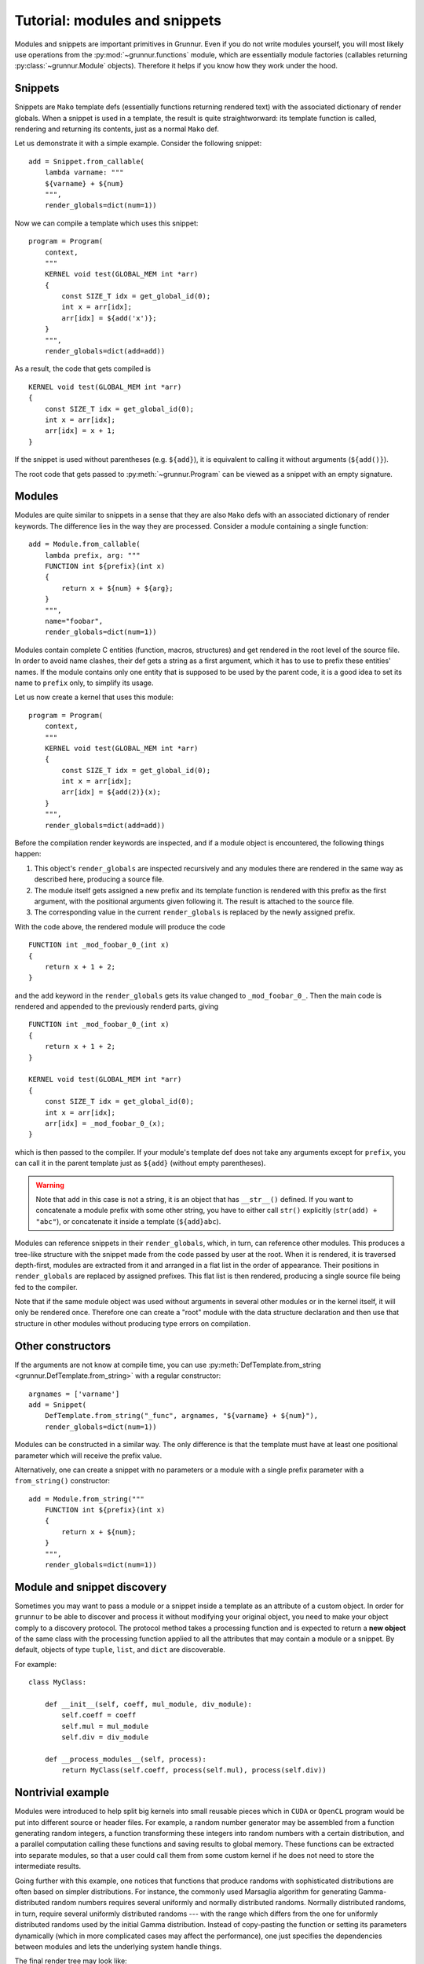 .. _tutorial-modules:

Tutorial: modules and snippets
==============================

Modules and snippets are important primitives in Grunnur.
Even if you do not write modules yourself, you will most likely use operations from the :py:mod:`~grunnur.functions` module, which are essentially module factories (callables returning :py:class:`~grunnur.Module` objects).
Therefore it helps if you know how they work under the hood.


Snippets
--------

Snippets are ``Mako`` template defs (essentially functions returning rendered text) with the associated dictionary of render globals.
When a snippet is used in a template, the result is quite straightworward: its template function is called, rendering and returning its contents, just as a normal ``Mako`` def.

Let us demonstrate it with a simple example.
Consider the following snippet:

::

    add = Snippet.from_callable(
        lambda varname: """
        ${varname} + ${num}
        """,
        render_globals=dict(num=1))

Now we can compile a template which uses this snippet:

::

    program = Program(
        context,
        """
        KERNEL void test(GLOBAL_MEM int *arr)
        {
            const SIZE_T idx = get_global_id(0);
            int x = arr[idx];
            arr[idx] = ${add('x')};
        }
        """,
        render_globals=dict(add=add))

As a result, the code that gets compiled is

::

    KERNEL void test(GLOBAL_MEM int *arr)
    {
        const SIZE_T idx = get_global_id(0);
        int x = arr[idx];
        arr[idx] = x + 1;
    }

If the snippet is used without parentheses (e.g. ``${add}``), it is equivalent to calling it without arguments (``${add()}``).

The root code that gets passed to :py:meth:`~grunnur.Program` can be viewed as a snippet with an empty signature.


Modules
-------

Modules are quite similar to snippets in a sense that they are also ``Mako`` defs with an associated dictionary of render keywords.
The difference lies in the way they are processed.
Consider a module containing a single function:

::

    add = Module.from_callable(
        lambda prefix, arg: """
        FUNCTION int ${prefix}(int x)
        {
            return x + ${num} + ${arg};
        }
        """,
        name="foobar",
        render_globals=dict(num=1))

Modules contain complete C entities (function, macros, structures) and get rendered in the root level of the source file.
In order to avoid name clashes, their def gets a string as a first argument, which it has to use to prefix these entities' names.
If the module contains only one entity that is supposed to be used by the parent code, it is a good idea to set its name to ``prefix`` only, to simplify its usage.

Let us now create a kernel that uses this module:

::

    program = Program(
        context,
        """
        KERNEL void test(GLOBAL_MEM int *arr)
        {
            const SIZE_T idx = get_global_id(0);
            int x = arr[idx];
            arr[idx] = ${add(2)}(x);
        }
        """,
        render_globals=dict(add=add))

Before the compilation render keywords are inspected, and if a module object is encountered, the following things happen:

1. This object's ``render_globals`` are inspected recursively and any modules there are rendered in the same way as described here, producing a source file.
2. The module itself gets assigned a new prefix and its template function is rendered with this prefix as the first argument, with the positional arguments given following it.
   The result is attached to the source file.
3. The corresponding value in the current ``render_globals`` is replaced by the newly assigned prefix.

With the code above, the rendered module will produce the code

::

    FUNCTION int _mod_foobar_0_(int x)
    {
        return x + 1 + 2;
    }

and the ``add`` keyword in the ``render_globals`` gets its value changed to ``_mod_foobar_0_``.
Then the main code is rendered and appended to the previously renderd parts, giving

::

    FUNCTION int _mod_foobar_0_(int x)
    {
        return x + 1 + 2;
    }

    KERNEL void test(GLOBAL_MEM int *arr)
    {
        const SIZE_T idx = get_global_id(0);
        int x = arr[idx];
        arr[idx] = _mod_foobar_0_(x);
    }

which is then passed to the compiler.
If your module's template def does not take any arguments except for ``prefix``, you can call it in the parent template just as ``${add}`` (without empty parentheses).

.. warning::

    Note that ``add`` in this case is not a string, it is an object that has ``__str__()`` defined.
    If you want to concatenate a module prefix with some other string, you have to either call ``str()`` explicitly (``str(add) + "abc"``), or concatenate it inside a template (``${add}abc``).

Modules can reference snippets in their ``render_globals``, which, in turn, can reference other modules.
This produces a tree-like structure with the snippet made from the code passed by user at the root.
When it is rendered, it is traversed depth-first, modules are extracted from it and arranged in a flat list in the order of appearance.
Their positions in ``render_globals`` are replaced by assigned prefixes.
This flat list is then rendered, producing a single source file being fed to the compiler.

Note that if the same module object was used without arguments in several other modules or in the kernel itself, it will only be rendered once.
Therefore one can create a "root" module with the data structure declaration and then use that structure in other modules without producing type errors on compilation.


Other constructors
------------------

If the arguments are not know at compile time, you can use :py:meth:`DefTemplate.from_string <grunnur.DefTemplate.from_string>` with a regular constructor:

::

    argnames = ['varname']
    add = Snippet(
        DefTemplate.from_string("_func", argnames, "${varname} + ${num}"),
        render_globals=dict(num=1))

Modules can be constructed in a similar way.
The only difference is that the template must have at least one positional parameter which will receive the prefix value.

Alternatively, one can create a snippet with no parameters or a module with a single prefix parameter with a ``from_string()`` constructor:

::

    add = Module.from_string("""
        FUNCTION int ${prefix}(int x)
        {
            return x + ${num};
        }
        """,
        render_globals=dict(num=1))


Module and snippet discovery
----------------------------

Sometimes you may want to pass a module or a snippet inside a template as an attribute of a custom object.
In order for ``grunnur`` to be able to discover and process it without modifying your original object, you need to make your object comply to a discovery protocol.
The protocol method takes a processing function and is expected to return a **new object** of the same class with the processing function applied to all the attributes that may contain a module or a snippet.
By default, objects of type ``tuple``, ``list``, and ``dict`` are discoverable.

For example:

::

    class MyClass:

        def __init__(self, coeff, mul_module, div_module):
            self.coeff = coeff
            self.mul = mul_module
            self.div = div_module

        def __process_modules__(self, process):
            return MyClass(self.coeff, process(self.mul), process(self.div))


Nontrivial example
------------------

Modules were introduced to help split big kernels into small reusable pieces which in ``CUDA`` or ``OpenCL`` program would be put into different source or header files.
For example, a random number generator may be assembled from a function generating random integers, a function transforming these integers into random numbers with a certain distribution, and a parallel computation calling these functions and saving results to global memory.
These functions can be extracted into separate modules, so that a user could call them from some custom kernel if he does not need to store the intermediate results.

Going further with this example, one notices that functions that produce randoms with sophisticated distributions are often based on simpler distributions.
For instance, the commonly used Marsaglia algorithm for generating Gamma-distributed random numbers requires several uniformly and normally distributed randoms.
Normally distributed randoms, in turn, require several uniformly distributed randoms --- with the range which differs from the one for uniformly distributed randoms used by the initial Gamma distribution.
Instead of copy-pasting the function or setting its parameters dynamically (which in more complicated cases may affect the performance), one just specifies the dependencies between modules and lets the underlying system handle things.

The final render tree may look like:

::

    Snippet(
        PureParallel,
        render_globals={
            base_rng -> Snippet(...)
            gamma -> Snippet(
        }                Gamma,
    )                    render_globals = {
                             uniform -> Snippet(...)
                             normal -> Snippet(
                         }                 Normal,
                     )                     render_globals = {
                                               uniform -> Snippet(...)
                                           }
                                       )
